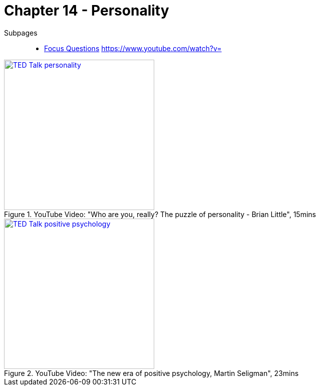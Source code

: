 = Chapter 14 - Personality

Subpages::

* link:focus_questions.html[Focus Questions]
https://www.youtube.com/watch?v=


.YouTube Video: "Who are you, really? The puzzle of personality - Brian Little", 15mins
[link=https://www.youtube.com/watch?v=qYvXk_bqlBk]
image::https://img.youtube.com/vi/qYvXk_bqlBk/0.jpg[TED Talk personality,300]

.YouTube Video: "The new era of positive psychology, Martin Seligman", 23mins
[link=https://www.youtube.com/watch?v=9FBxfd7DL3E]
image::https://img.youtube.com/vi/9FBxfd7DL3E/0.jpg[TED Talk positive psychology,300]